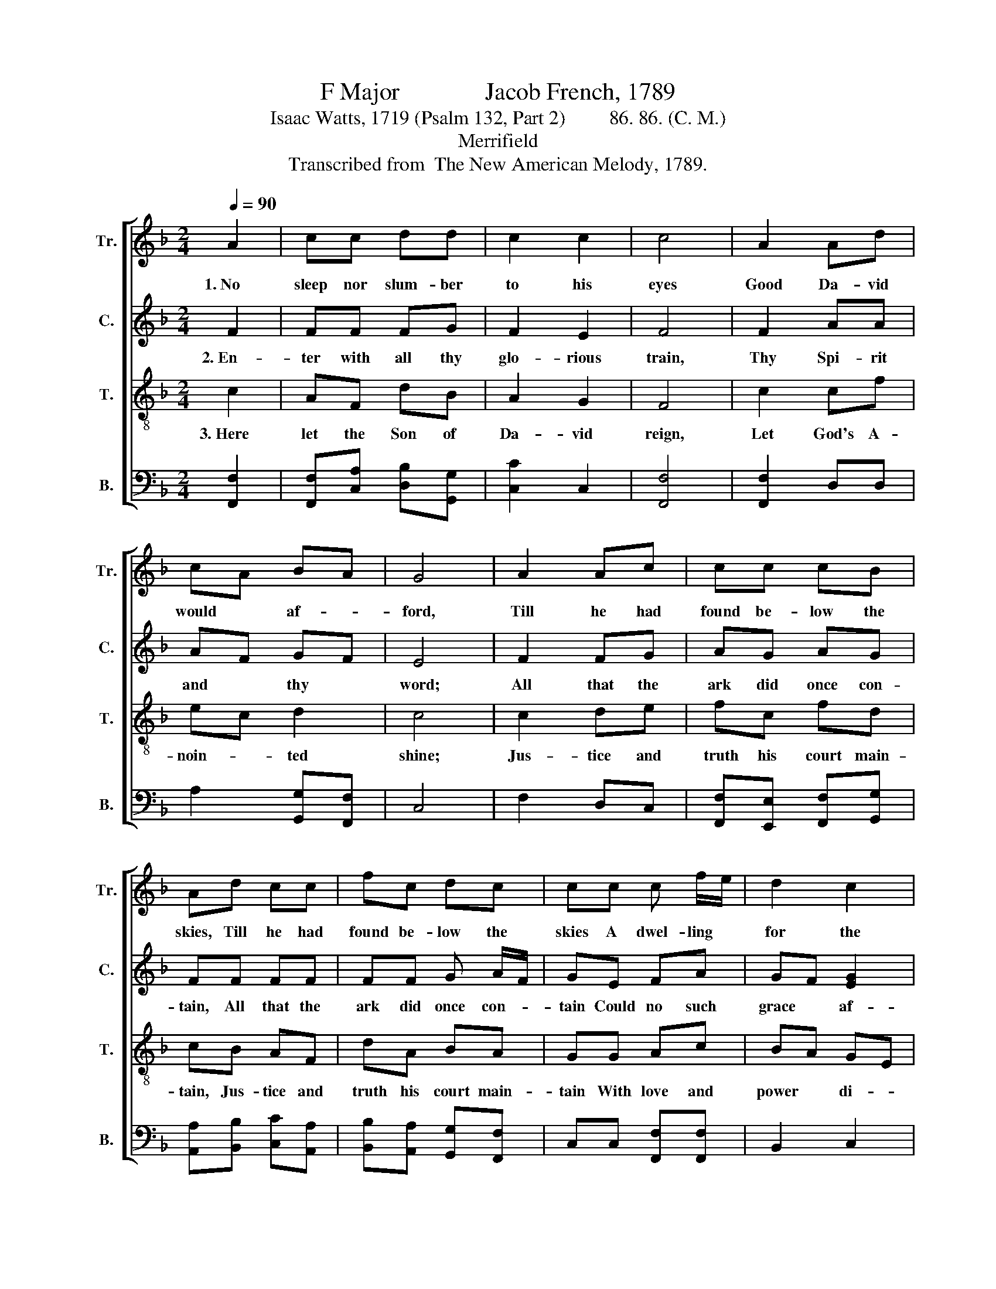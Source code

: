 X:1
T:F Major              Jacob French, 1789
T:Isaac Watts, 1719 (Psalm 132, Part 2)         86. 86. (C. M.)                                     
T:Merrifield
T:Transcribed from  The New American Melody, 1789.
%%score [ 1 2 3 4 ]
L:1/8
Q:1/4=90
M:2/4
K:F
V:1 treble nm="Tr." snm="Tr."
V:2 treble nm="C." snm="C."
V:3 treble-8 nm="T." snm="T."
V:4 bass nm="B." snm="B."
V:1
 A2 | cc dd | c2 c2 | c4 | A2 Ad | cA BA | G4 | A2 Ac | cc cB | Ad cc | fc dc | cc c f/e/ | d2 c2 | %13
w: 1.~No|sleep nor slum- ber|to his|eyes|Good Da- vid|would * af- *|ford,|Till he had|found be- low the|skies, Till he had|found be- low the|skies A dwel- ling *|for the|
 c4 |: z2 c2 | f4 | f2 cc | d2 c2 | c4 | c2 cc | c2 =B2 | c3 z | f4 | c2 c2 | d4- | d2 f2 | d3 d | %27
w: Lord.|A-|rise,|O King of|grace, a-|rise,|And en- ter|to thy|rest!|Lo!|thy church|waits~|_ with|long- ing|
 c4 | A2 cA | d2 c2 | c4 :| %31
w: eyes|Thus to be|owned and|blessed.|
V:2
 F2 | FF FG | F2 E2 | F4 | F2 AA | AF GF | E4 | F2 FG | AG AG | FF FF | FF G A/F/ | GE FA | %12
w: 2.~En-|ter with all thy|glo- rious|train,|Thy Spi- rit|and * thy *|word;|All that the|ark did once con-|tain, All that the|ark did once con- *|tain Could no such|
 GF [EG]2 | [FA]4 |: z2 F2 | (A>G F2) | A2 AA | GF G2 | A4 | A2 GF | A2 G2 | G3 z | A4 | F2 F2 | %24
w: grace * af-|ford.|Here,|migh- * *|ty God, ac-|cept * our|vows,|Here let thy|praise be|spread;|Bless|the pro-|
 G4- | G2 A2 | F2 G>F | E4 | F2 EF | GF [EG]2 | [FA]4 :| %31
w: vi-|* sions|of thy *|house,|And fill thy|poor * with|bread.|
V:3
 c2 | AF dB | A2 G2 | F4 | c2 cf | ec d2 | c4 | c2 de | fc fd | cB AF | dA BA | GG Ac | BA GE | %13
w: 3.~Here|let the Son of|Da- vid|reign,|Let God's A-|noin- * ted|shine;|Jus- tice and|truth his court main-|tain, Jus- tice and|truth his court main-|tain With love and|power * di- *|
 F4 |: z2 F2 | (c2 d2) | c2 fe | d2 e2 | f4 | f2 gc | fe d2 | c3 z | c4 | A2 F2 | B4- | B2 c2 | %26
w: vine.|Here|let~ _|him hold a|las- ting|throne;|And as his|king- * dom|grows,|Fresh|ho- nors|shall~|_ a-|
 d>c B>A | G4 | c2 AF | BA G2 | F4 :| %31
w: dorn * his *|crown,|And shame con-|found * his|foes.|
V:4
 [F,,F,]2 | [F,,F,][C,A,] [D,B,][G,,G,] | [C,C]2 C,2 | [F,,F,]4 | [F,,F,]2 D,D, | %5
 A,2 [G,,G,][F,,F,] | C,4 | F,2 D,C, | [F,,F,][E,,E,] [F,,F,][G,,G,] | %9
 [A,,A,][B,,B,] [C,C][A,,A,] | [B,,B,][A,,A,] [G,,G,][F,,F,] | C,C, [F,,F,][F,,F,] | B,,2 C,2 | %13
 F,,4 |: z2 [F,,F,]2 | ([F,,F,]2 [B,,B,]2) | [A,,A,]>[G,,G,] [F,,F,][A,,A,] | [B,,B,]2 [C,C]2 | %18
 [F,,F,]4 | [F,,F,]2 [C,C][A,,A,] | [F,,F,]2 [G,,G,]2 | C,3 z | [F,,F,]4 | [F,,F,]2 [A,,A,]2 | %24
 [G,,G,]4- | [G,,G,]2 [F,,F,]2 | [B,,B,]>[A,,A,] [G,,G,]>[F,,F,] | C,4 | F,2 C,D, | B,,2 C,2 | %30
 F,,4 :| %31


